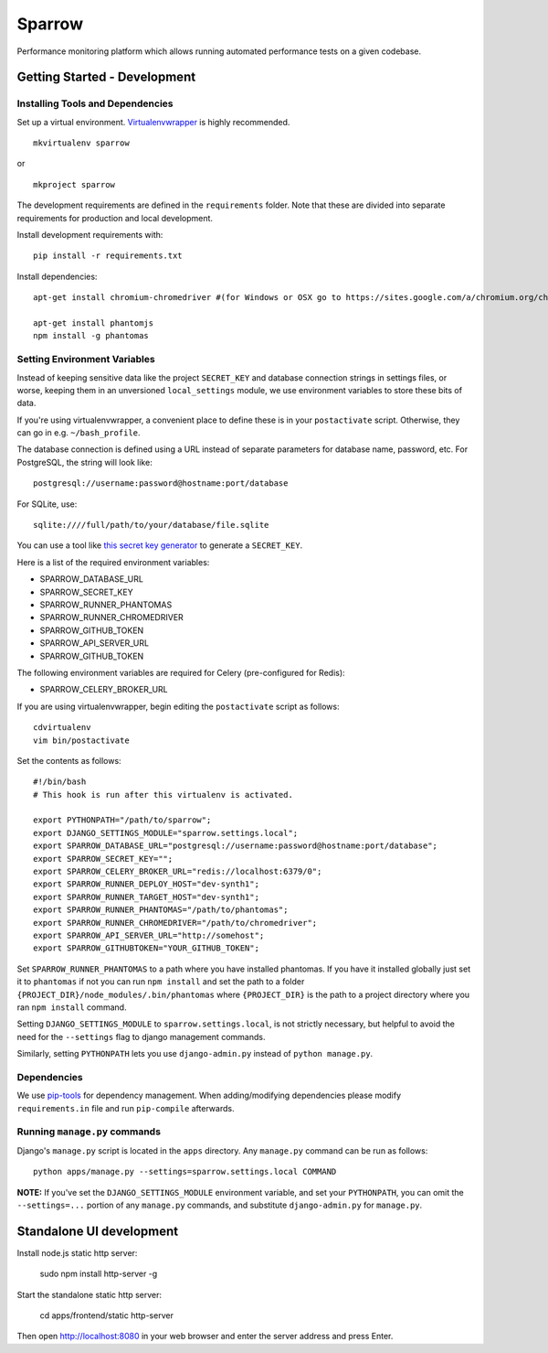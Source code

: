 Sparrow
=======

.. image:: https://requires.io/github/Wikia/sparrow/requirements.svg?branch=master
     :target: https://requires.io/github/Wikia/sparrow/requirements/?branch=master
     :alt: Requirements Status

.. image:: https://travis-ci.org/Wikia/sparrow.svg
     :target: https://travis-ci.org/Wikia/sparrow
     :alt: Travis Build Status

Performance monitoring platform which allows running automated performance tests
on a given codebase.


Getting Started - Development
-----------------------------

Installing Tools and Dependencies
~~~~~~~~~~~~~~~~~~~~~~~~~~~~~~~~~

Set up a virtual environment. Virtualenvwrapper_ is highly recommended.

.. _Virtualenvwrapper: http://www.doughellmann.com/projects/virtualenvwrapper/

::

    mkvirtualenv sparrow

or

::

    mkproject sparrow

The development requirements are defined in the ``requirements`` folder. Note that
these are divided into separate requirements for production and local development.


Install development requirements with::

    pip install -r requirements.txt


Install dependencies::

    apt-get install chromium-chromedriver #(for Windows or OSX go to https://sites.google.com/a/chromium.org/chromedriver/downloads)

    apt-get install phantomjs
    npm install -g phantomas

Setting Environment Variables
~~~~~~~~~~~~~~~~~~~~~~~~~~~~~

Instead of keeping sensitive data like the project ``SECRET_KEY`` and
database connection strings in settings files, or worse, keeping them
in an unversioned ``local_settings`` module, we use environment
variables to store these bits of data.

If you're using virtualenvwrapper, a convenient place to define these
is in your ``postactivate`` script. Otherwise, they can go in e.g.
``~/bash_profile``.

The database connection is defined using a URL instead of separate parameters
for database name, password, etc. For PostgreSQL, the string will look like::

    postgresql://username:password@hostname:port/database

For SQLite, use::

    sqlite:////full/path/to/your/database/file.sqlite

You can use a tool like `this secret key generator`_ to generate
a ``SECRET_KEY``.

.. _this secret key generator: http://www.miniwebtool.com/django-secret-key-generator/

Here is a list of the required environment variables:

* SPARROW_DATABASE_URL

* SPARROW_SECRET_KEY

* SPARROW_RUNNER_PHANTOMAS

* SPARROW_RUNNER_CHROMEDRIVER

* SPARROW_GITHUB_TOKEN

* SPARROW_API_SERVER_URL

* SPARROW_GITHUB_TOKEN

The following environment variables are required for Celery (pre-configured for Redis):

* SPARROW_CELERY_BROKER_URL

If you are using virtualenvwrapper, begin editing the ``postactivate`` script as follows::

    cdvirtualenv
    vim bin/postactivate

Set the contents as follows::

    #!/bin/bash
    # This hook is run after this virtualenv is activated.

    export PYTHONPATH="/path/to/sparrow";
    export DJANGO_SETTINGS_MODULE="sparrow.settings.local";
    export SPARROW_DATABASE_URL="postgresql://username:password@hostname:port/database";
    export SPARROW_SECRET_KEY="";
    export SPARROW_CELERY_BROKER_URL="redis://localhost:6379/0";
    export SPARROW_RUNNER_DEPLOY_HOST="dev-synth1";
    export SPARROW_RUNNER_TARGET_HOST="dev-synth1";
    export SPARROW_RUNNER_PHANTOMAS="/path/to/phantomas";
    export SPARROW_RUNNER_CHROMEDRIVER="/path/to/chromedriver";
    export SPARROW_API_SERVER_URL="http://somehost";
    export SPARROW_GITHUBTOKEN="YOUR_GITHUB_TOKEN";

Set ``SPARROW_RUNNER_PHANTOMAS`` to a path where you have installed phantomas. If you have
it installed globally just set it to ``phantomas`` if not you can run ``npm install`` and set the path
to a folder ``{PROJECT_DIR}/node_modules/.bin/phantomas`` where ``{PROJECT_DIR}`` is the path
to a project directory where you ran ``npm install`` command.

Setting ``DJANGO_SETTINGS_MODULE`` to ``sparrow.settings.local``,
is not strictly necessary, but helpful to avoid the need for the
``--settings`` flag to django management commands.

Similarly, setting ``PYTHONPATH`` lets you use ``django-admin.py`` instead of
``python manage.py``.


Dependencies
~~~~~~~~~~~~

We use pip-tools_ for dependency management. When adding/modifying dependencies please modify ``requirements.in`` file
and run ``pip-compile`` afterwards.

.. _pip-tools: https://github.com/nvie/pip-tools


Running ``manage.py`` commands
~~~~~~~~~~~~~~~~~~~~~~~~~~~~~~

Django's ``manage.py`` script is located in the ``apps`` directory. Any
``manage.py`` command can be run as follows::

    python apps/manage.py --settings=sparrow.settings.local COMMAND


**NOTE:** If you've set the ``DJANGO_SETTINGS_MODULE`` environment variable, and
set your ``PYTHONPATH``, you can omit the ``--settings=...`` portion of any
``manage.py`` commands, and substitute ``django-admin.py`` for ``manage.py``.


Standalone UI development
-------------------------

Install node.js static http server:

    sudo npm install http-server -g

Start the standalone static http server:

    cd apps/frontend/static
    http-server

Then open http://localhost:8080 in your web browser and enter the server address and press Enter.


